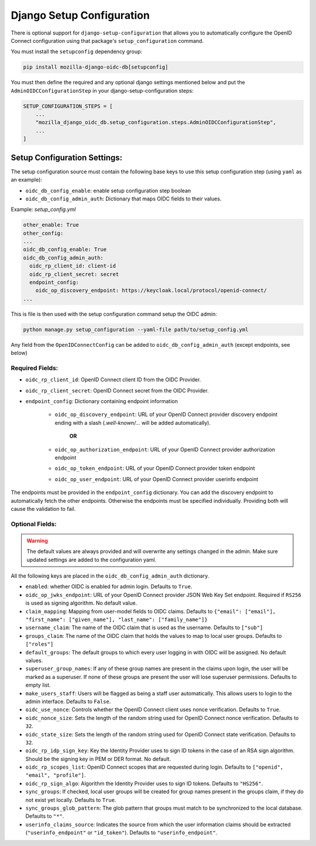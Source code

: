 ==========================
Django Setup Configuration
==========================

There is optional support for ``django-setup-configuration`` that allows you to automatically configure the
OpenID Connect configuration using that package's ``setup_configuration`` command.

You must install the ``setupconfig`` dependency group:

.. _django-setup-configuration: https://pypi.org/project/django-setup-configuration/


.. code-block:: bash

    pip install mozilla-django-oidc-db[setupconfig]


You must then define the required and any optional django settings mentioned below and
put the ``AdminOIDCConfigurationStep`` in your django-setup-configuration steps:

.. code-block:: python

    SETUP_CONFIGURATION_STEPS = [
        ...
        "mozilla_django_oidc_db.setup_configuration.steps.AdminOIDCConfigurationStep",
        ...
    ]

Setup Configuration Settings:
=============================


The setup configuration source must contain the following base keys to use this setup configuration step (using ``yaml`` as an example):

* ``oidc_db_config_enable``: enable setup configuration step boolean

* ``oidc_db_config_admin_auth``: Dictionary that maps OIDC fields to their values.


Example: *setup_config.yml*

.. code-block:: YAML

    other_enable: True
    other_config:
    ...
    oidc_db_config_enable: True
    oidc_db_config_admin_auth:
      oidc_rp_client_id: client-id
      oidc_rp_client_secret: secret
      endpoint_config:
        oidc_op_discovery_endpoint: https://keycloak.local/protocol/openid-connect/
    ...

This is file is then used with the setup configuration command setup the OIDC admin:

.. code-block:: Bash

    python manage.py setup_configuration --yaml-file path/to/setup_config.yml


Any field from the ``OpenIDConnectConfig`` can be added to ``oidc_db_config_admin_auth`` (except endpoints, see below)

Required Fields:
""""""""""""""""


* ``oidc_rp_client_id``: OpenID Connect client ID from the OIDC Provider.
* ``oidc_rp_client_secret``: OpenID Connect secret from the OIDC Provider.
* ``endpoint_config``: Dictionary containing endpoint information

    * ``oidc_op_discovery_endpoint``: URL of your OpenID Connect provider discovery endpoint ending with a slash (`.well-known/...` will be added automatically).

            **OR**

    * ``oidc_op_authorization_endpoint``: URL of your OpenID Connect provider authorization endpoint
    * ``oidc_op_token_endpoint``: URL of your OpenID Connect provider token endpoint
    * ``oidc_op_user_endpoint``: URL of your OpenID Connect provider userinfo endpoint


The endpoints must be provided in the ``endpoint_config`` dictionary.
You can add the discovery endpoint to automatically fetch the other endpoints.
Otherwise the endpoints must be specified individually.
Providing both will cause the validation to fail.

Optional Fields:
""""""""""""""""

.. warning::

    The default values are always provided and will overwrite any settings changed in the admin.
    Make sure updated settings are added to the configuration yaml.

All the following keys are placed in the ``oidc_db_config_admin_auth`` dictionary.

* ``enabled``: whether OIDC is enabled for admin login. Defaults to ``True``.
* ``oidc_op_jwks_endpoint``: URL of your OpenID Connect provider JSON Web Key Set endpoint.
  Required if ``RS256`` is used as signing algorithm. No default value.
* ``claim_mapping``: Mapping from user-model fields to OIDC claims.
  Defaults to ``{"email": ["email"], "first_name": ["given_name"], "last_name": ["family_name"]}``
* ``username_claim``: The name of the OIDC claim that is used as the username. Defaults to ``["sub"]``
* ``groups_claim``: The name of the OIDC claim that holds the values to map to local user groups. Defaults to ``["roles"]``
* ``default_groups``: The default groups to which every user logging in with OIDC will be assigned.  No default values.
* ``superuser_group_names``: If any of these group names are present in the claims upon login, the user will be marked as a superuser.
  If none of these groups are present the user will lose superuser permissions. Defaults to empty list.
* ``make_users_staff``: Users will be flagged as being a staff user automatically.
  This allows users to login to the admin interface. Defaults to ``False``.
* ``oidc_use_nonce``:  Controls whether the OpenID Connect client uses nonce verification. Defaults to ``True``.
* ``oidc_nonce_size``: Sets the length of the random string used for OpenID Connect nonce verification. Defaults to ``32``.
* ``oidc_state_size``: Sets the length of the random string used for OpenID Connect state verification. Defaults to ``32``.
* ``oidc_rp_idp_sign_key``:  Key the Identity Provider uses to sign ID tokens in the case of an RSA sign algorithm.
  Should be the signing key in PEM or DER format. No default.
* ``oidc_rp_scopes_list``: OpenID Connect scopes that are requested during login. Defaults to ``["openid", "email", "profile"]``.
* ``oidc_rp_sign_algo``: Algorithm the Identity Provider uses to sign ID tokens. Defaults to ``"HS256"``.
* ``sync_groups``: If checked, local user groups will be created for group names present in the groups claim,
  if they do not exist yet locally. Defaults to ``True``.
* ``sync_groups_glob_pattern``: The glob pattern that groups must match to be synchronized to the local database. Defaults to ``"*"``.
* ``userinfo_claims_source``: Indicates the source from which the user information claims should be extracted
  (``"userinfo_endpoint"`` or ``"id_token"``). Defaults to ``"userinfo_endpoint"``.
